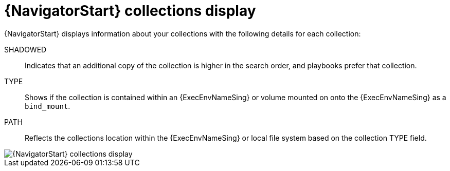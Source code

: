 
[id="con-navigator-collections_{context}"]

= {NavigatorStart} collections display

[role="_abstract"]

{NavigatorStart} displays information about your collections with the following details for each collection:

SHADOWED:: Indicates that an additional copy of the collection is higher in the search order, and playbooks prefer that collection.
TYPE:: Shows if the collection is contained within an {ExecEnvNameSing} or volume mounted on onto the {ExecEnvNameSing} as a `bind_mount`.
PATH:: Reflects the collections location within the {ExecEnvNameSing} or local file system based on the collection TYPE field.

image::navigator-collections-shadow.png[{NavigatorStart} collections display]
